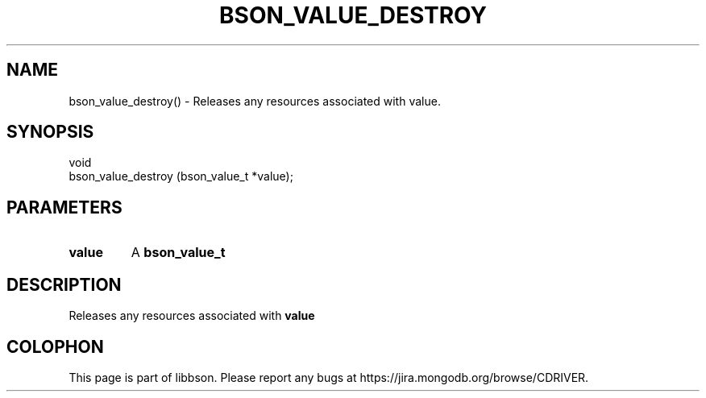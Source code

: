 .\" This manpage is Copyright (C) 2016 MongoDB, Inc.
.\" 
.\" Permission is granted to copy, distribute and/or modify this document
.\" under the terms of the GNU Free Documentation License, Version 1.3
.\" or any later version published by the Free Software Foundation;
.\" with no Invariant Sections, no Front-Cover Texts, and no Back-Cover Texts.
.\" A copy of the license is included in the section entitled "GNU
.\" Free Documentation License".
.\" 
.TH "BSON_VALUE_DESTROY" "3" "2016\(hy11\(hy10" "libbson"
.SH NAME
bson_value_destroy() \- Releases any resources associated with value.
.SH "SYNOPSIS"

.nf
.nf
void
bson_value_destroy (bson_value_t *value);
.fi
.fi

.SH "PARAMETERS"

.TP
.B
.B value
A
.B bson_value_t
.
.LP

.SH "DESCRIPTION"

Releases any resources associated with
.B value
.


.B
.SH COLOPHON
This page is part of libbson.
Please report any bugs at https://jira.mongodb.org/browse/CDRIVER.
